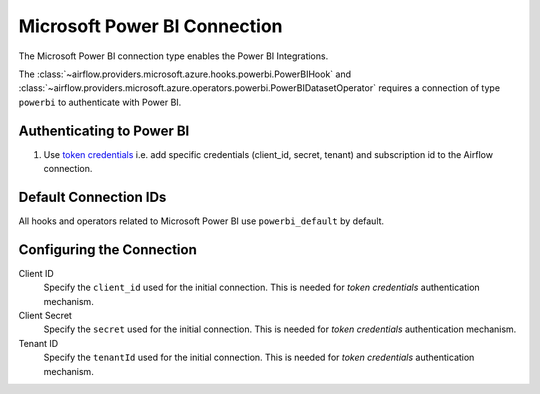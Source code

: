 .. Licensed to the Apache Software Foundation (ASF) under one
    or more contributor license agreements.  See the NOTICE file
    distributed with this work for additional information
    regarding copyright ownership.  The ASF licenses this file
    to you under the Apache License, Version 2.0 (the
    "License"); you may not use this file except in compliance
    with the License.  You may obtain a copy of the License at

 ..   http://www.apache.org/licenses/LICENSE-2.0

 .. Unless required by applicable law or agreed to in writing,
    software distributed under the License is distributed on an
    "AS IS" BASIS, WITHOUT WARRANTIES OR CONDITIONS OF ANY
    KIND, either express or implied.  See the License for the
    specific language governing permissions and limitations
    under the License.



.. _howto/connection:powerbi:

Microsoft Power BI Connection
=============================

The Microsoft Power BI connection type enables the Power BI Integrations.

The :class:`~airflow.providers.microsoft.azure.hooks.powerbi.PowerBIHook` and :class:`~airflow.providers.microsoft.azure.operators.powerbi.PowerBIDatasetOperator` requires a connection of type ``powerbi`` to authenticate with Power BI.

Authenticating to Power BI
-------------------------------

1. Use `token credentials
   <https://docs.microsoft.com/en-us/azure/developer/python/azure-sdk-authenticate?tabs=cmd#authenticate-with-token-credentials>`_
   i.e. add specific credentials (client_id, secret, tenant) and subscription id to the Airflow connection.

Default Connection IDs
----------------------

All hooks and operators related to Microsoft Power BI use ``powerbi_default`` by default.

Configuring the Connection
--------------------------

Client ID
    Specify the ``client_id`` used for the initial connection.
    This is needed for *token credentials* authentication mechanism.


Client Secret
    Specify the ``secret`` used for the initial connection.
    This is needed for *token credentials* authentication mechanism.


Tenant ID
    Specify the ``tenantId`` used for the initial connection.
    This is needed for *token credentials* authentication mechanism.

.. spelling:word-list::

    Entra
